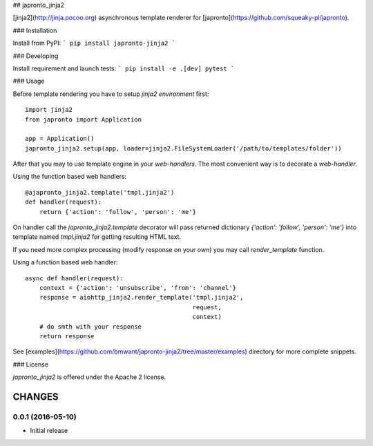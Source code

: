 ## japronto_jinja2

[jinja2](http://jinja.pocoo.org) asynchronous template renderer for 
[japronto](https://github.com/squeaky-pl/japronto).

### Installation

Install from PyPI:
```
pip install japronto-jinja2
```

### Developing

Install requirement and launch tests:
```
pip install -e .[dev]
pytest
```

### Usage

Before template rendering you have to setup *jinja2 environment* first::

    import jinja2
    from japronto import Application

    app = Application()
    japronto_jinja2.setup(app, loader=jinja2.FileSystemLoader('/path/to/templates/folder'))


After that you may to use template engine in your *web-handlers*. The
most convenient way is to decorate a *web-handler*.

Using the function based web handlers::

    @ajapronto_jinja2.template('tmpl.jinja2')
    def handler(request):
        return {'action': 'follow', 'person': 'me'}


On handler call the `japronto_jinja2.template` decorator will pass
returned dictionary `{'action': 'follow', 'person': 'me'}` into
template named `tmpl.jinja2` for getting resulting HTML text.

If you need more complex processing (modify response on your own)
you may call `render_template` function.

Using a function based web handler::

    async def handler(request):
        context = {'action': 'unsubscribe', 'from': 'channel'}
        response = aiohttp_jinja2.render_template('tmpl.jinja2',
                                                  request,
                                                  context)
        # do smth with your response
        return response

See [examples](https://github.com/bmwant/japronto-jinja2/tree/master/examples) 
directory for more complete snippets.

### License

`japronto_jinja2` is offered under the Apache 2 license.

CHANGES
=======

0.0.1 (2016-05-10)
------------------

- Initial release

